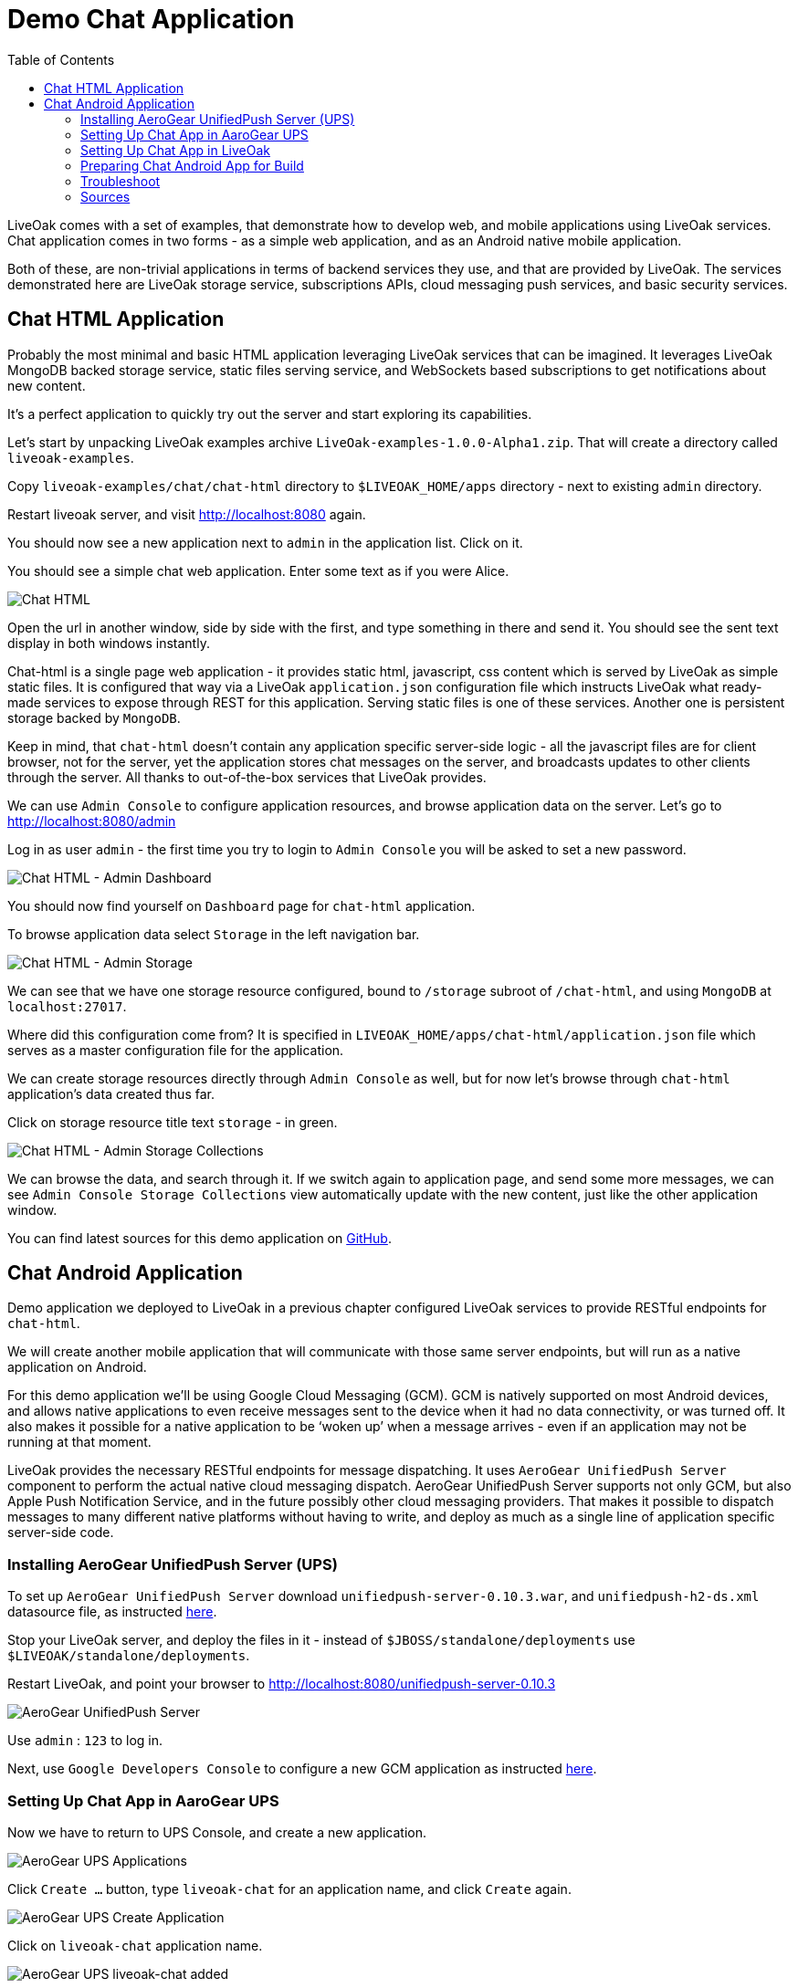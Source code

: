 = Demo Chat Application
:awestruct-layout: two-column
:toc:

toc::[]

LiveOak comes with a set of examples, that demonstrate how to develop web, and mobile applications using LiveOak services.
Chat application comes in two forms - as a simple web application, and as an Android native mobile application.

Both of these, are non-trivial applications in terms of backend services they use, and that are provided by LiveOak.
The services demonstrated here are LiveOak storage service, subscriptions APIs, cloud messaging push services, and basic security services.



== Chat HTML Application

Probably the most minimal and basic HTML application leveraging LiveOak services that can be imagined.
It leverages LiveOak MongoDB backed storage service, static files serving service, and WebSockets based subscriptions to get notifications about new content.

It's a perfect application to quickly try out the server and start exploring its capabilities.


Let’s start by unpacking LiveOak examples archive `LiveOak-examples-1.0.0-Alpha1.zip`. That will create a directory called `liveoak-examples`.

Copy `liveoak-examples/chat/chat-html` directory to `$LIVEOAK_HOME/apps` directory - next to existing `admin` directory.

Restart liveoak server, and visit link:http://localhost:8080[] again.

You should now see a new application next to `admin` in the application list. Click on it.

You should see a simple chat web application. Enter some text as if you were Alice.

image::guides/chat_html.png[Chat HTML]


Open the url in another window, side by side with the first, and type something in there and send it.
You should see the sent text display in both windows instantly.

Chat-html is a single page web application - it provides static html, javascript, css content which is served by LiveOak as simple static files.
It is configured that way via a LiveOak `application.json` configuration file which instructs LiveOak what ready-made services
to expose through REST for this application. Serving static files is one of these services. Another one is persistent storage backed by `MongoDB`.

Keep in mind, that `chat-html` doesn’t contain any application specific server-side logic - all the javascript files are for client browser,
not for the server, yet the application stores chat messages on the server, and broadcasts updates to other clients through the server.
All thanks to out-of-the-box services that LiveOak provides.

We can use `Admin Console` to configure application resources, and browse application data on the server. Let’s go to link:http://localhost:8080/admin[]

Log in as user `admin` - the first time you try to login to `Admin Console` you will be asked to set a new password.

image::guides/chat_html_admin_dashboard.png[Chat HTML - Admin Dashboard]


You should now find yourself on `Dashboard` page for `chat-html` application.

To browse application data select `Storage` in the left navigation bar.

image::guides/chat_html_admin_storage.png[Chat HTML - Admin Storage]


We can see that we have one storage resource configured, bound to `/storage` subroot of `/chat-html`, and using `MongoDB` at `localhost:27017`.

Where did this configuration come from?
It is specified in `LIVEOAK_HOME/apps/chat-html/application.json` file which serves as a master configuration file for the application.

We can create storage resources directly through `Admin Console` as well, but for now let's browse through `chat-html` application’s data created thus far.

Click on storage resource title text `storage` - in green.

image::guides/chat_html_admin_storage_collections.png[Chat HTML - Admin Storage Collections]

We can browse the data, and search through it. If we switch again to application page, and send some more messages, we can see
`Admin Console Storage Collections` view automatically update with the new content, just like the other application window.


You can find latest sources for this demo application on link:https://github.com/liveoak-io/liveoak-examples/tree/master/chat/chat-html[GitHub].



== Chat Android Application


Demo application we deployed to LiveOak in a previous chapter configured LiveOak services to provide RESTful endpoints for `chat-html`.

We will create another mobile application that will communicate with those same server endpoints, but will run as a native application on Android.

For this demo application we’ll be using Google Cloud Messaging (GCM). GCM is natively supported on most Android devices, and allows native applications
to even receive messages sent to the device when it had no data connectivity, or was turned off. It also makes it possible for a native application to be ‘woken up’
when a message arrives - even if an application may not be running at that moment.

LiveOak provides the necessary RESTful endpoints for message dispatching. It uses `AeroGear UnifiedPush Server` component to perform the actual
native cloud messaging dispatch. AeroGear UnifiedPush Server supports not only GCM, but also Apple Push Notification Service,
and in the future possibly other cloud messaging providers. That makes it possible to dispatch messages to many different native platforms
without having to write, and deploy as much as a single line of application specific server-side code.


=== Installing AeroGear UnifiedPush Server (UPS)

To set up `AeroGear UnifiedPush Server` download `unifiedpush-server-0.10.3.war`, and `unifiedpush-h2-ds.xml` datasource file,
as instructed link:https://github.com/aerogear/aerogear-unifiedpush-server/blob/master/README.md[here].

Stop your LiveOak server, and deploy the files in it - instead of `$JBOSS/standalone/deployments` use `$LIVEOAK/standalone/deployments`.

Restart LiveOak, and point your browser to link:http://localhost:8080/unifiedpush-server-0.10.3[]

image::guides/ups_login.png[AeroGear UnifiedPush Server]

Use `admin` : `123` to log in.

Next, use `Google Developers Console` to configure a new GCM application as instructed link:http://aerogear.org/docs/guides/aerogear-push-android/google-setup/[here].


=== Setting Up Chat App in AaroGear UPS

Now we have to return to UPS Console, and create a new application.

image::guides/ups_applications.png[AeroGear UPS Applications]

Click `Create ...` button, type `liveoak-chat` for an application name, and click `Create` again.

image::guides/ups_create_application.png[AeroGear UPS Create Application]

Click on `liveoak-chat` application name.

image::guides/ups_liveoak_chat_added.png[AeroGear UPS liveoak-chat added]

And in application screen add a new `Variant`, call it `liveoak-chat-android`

image::guides/ups_chat_variants.png[AeroGear UPS Variants]

Then fill in `Google API Key`, and `Project Number` with values from `Google Developers Console`.

image::guides/ups_chat_add_variant.png[AeroGear UPS Add Variant]

Thus far we have configured GCM support in `Google Developers Console`, and configured `AeroGear UnifiedPush Server` to use Google’s GCM services for our application.

We still have to configure our `chat-html` LiveOak application to talk to `AeroGear UPS`.


=== Setting Up Chat App in LiveOak

In `LiveOak Admin Console` for `chat-html` (link:http://localhost:8080/admin#/applications/chat-html[]) select `Push` in the left navigation bar.

image::guides/chat_html_admin_push.png[Chat HTML Admin Push]

Enter `Application ID`, and `Master Secret` from `AeroGear UPS` console. For `AeroGear Unified Push URL` enter: `http://localhost:8080/unifiedpush-server-0.10.3`,
and save changes.

image::guides/chat_html_admin_push_config.png[Chat HTML Admin Push Configuration]

Now it’s time to build a native Android client.


=== Preparing Chat Android App for Build

Before we can build our Chat Android application we need `Android SDK` installed.

If you don’t have one installed yet, head to link:https://developer.android.com/sdk/index.html[developer.android.com] and follow the instructions there.

Next, open `liveoak-examples/chat/chat-android` project in an IDE, and make some necessary modifications to the code as explained
link:https://github.com/liveoak-io/liveoak-examples/tree/master/chat/chat-android#building-the-example[here].

(
There are three main options when it comes to Android IDE. There is Android Developer Tools for Eclipse (link:https://developer.android.com/sdk/index.html[]),
then there is Android Studio (link:https://developer.android.com/sdk/installing/studio.html[]), and then there is IntelliJ IDEA, which has good support for Android development as well.
)

Use `Project Number` of `chat-android` application in Google Developers Console as `GCM_SENDER_ID`.

We’ll assume now that you have Android SDK installed, and that `ANDROID_HOME` environment variable points to a directory where it is installed.

Let’s go to `chat-android` directory:

`cd liveoak-examples/chat/chat-android`


For this project we use Gradle build tool, which is the new official Android SDK build system.

Ideally Gradle would use whatever Android build tools you have installed on your system, but that's not the case, so we have to
perform another step before we can finally build our Chat for Android.


Our Gradle build script requires Android Build Tools version 19.1.0. You can install them into your Android SDK with this:

`sudo $ANDROID_HOME/tools/android -s update sdk -u -a -t 'build-tools-19.1.0'`


Another option is to instruct Gradle to use another version of Android Build Tools already installed in your Android SDK.

To see which version of build-tools you have issue this command:

`ls $ANDROID_HOME/build-tools`

Take note of the highest version that you have e.g. 19.0.2.

Then, open `app/build.gradle`, find line containing `buildToolsVersion`, and set its value to your version.


Now we can build the project:

`./gradlew assemble`


After successful build, install it to a running emulator or connected physical device:

`$ANDROID_HOME/platform-tools/adb install -r app/build/apk/app-debug-unaligned.apk`


image:guides/chat_android.png[LiveOak Chat for Android]


=== Troubleshoot

==== Where is Android app on my phone?

Look for a green application icon with a title 'LiveOak Chat'

==== Android app shows error message and exits

Most likely reason is that the application can't connect to the server. Try the following steps to resolve connectivity issues.

Open a web browser on your device, and point it to link:http://IP_ADDRESS:8080/chat-html[] where `IP_ADDRESS` is a local
network address where your LiveOak instance is running.

You can determine that address by running:

`ifconfig`


If you can't get to Chat web application this way, make sure you start your LiveOak instance using `-b 0.0.0.0`:

`dist/target/liveoak/bin/standalone.sh -b 0.0.0.0`

If you have a firewall enabled, make sure it permits inbound connections to port 8080 - a simple way is to temporarily turn it off.


If remote access to Chat web application works, then make sure the changes you made to `ChatApplication.java` correctly specify the IP_ADDRESS and port:

`UPS_URL = "http://IP_ADDRESS:8080/unifiedpush-server-0.10.3"`
`LIVEOAK_HOST = "IP_ADDRESS"`
`LIVEOAK_PORT = 8080`


Then, another possibility is that you missed one or more of the configuration steps.

Check link:http://localhost:8080/admin#/applications/chat-html/push[LiveOak Admin Push configuration page], and make sure it has all the fields
filled out, and has a Connected status.

You may also re-check link:http://localhost:8080/unifiedpush-server-0.10.3[AeroGear UPS configuration] and compare values with those in
link:https://console.developers.google.com/project[Google Developers Console] to make sure all is properly configured.


==== Android app seems to be working, but does not receive any messages

Try to completely uninstall any previous version of LiveOak Chat from your device / emulator, and reinstall it again.

Chat application uses Google Cloud Messaging (GCM) to receive messages from LiveOak server. It uses `aerogear-android` library
which caches some GCM related information that may become invalid when application is reconfigured through LiveOak UPS Admin.

Uninstalling, and reinstalling the application will clean any such information.


==== Android app is working, but receives all messages twice

Reinstalling LiveOak Chat may result in multiple different GCM registration ids for the same device. AeroGear UPS will dispatch messages to all
registered GCM registration ids. LiveOak Chat should probably detect such situation, and unregister redundant old registration ids.

link:http://localhost:8080/unifiedpush-server-0.10.3/#/mobileApps[AeroGear UPS Admin] can be used to disable individual
GCM registration ids - also called Device Tokens. That can be done in administration page for `liveoak-chat-android` variant.



=== Sources

You can find latest `chat-android` sources for this demo application on link:https://github.com/liveoak-io/liveoak-examples/tree/master/chat/chat-android[GitHub].


(
Simple chat application. Demonstrates usage of LiveOak storage service, subscriptions APIs and basic security.
Comes with 3 variants:

* link:https://github.com/liveoak-io/liveoak-examples/tree/master/chat/chat-html[HTML client] - Leverages WebSocket based
subscriptions to get notifications about new content. Probably the most minimal and basic HTML application leveraging
LiveOak services that can be imagined. Perfect to quickly try out the server and start exploring its capabilities.

* link:https://github.com/liveoak-io/liveoak-examples/tree/master/chat/chat-html-secured[Secured Chat] - Extension of HTML client.
Leverages authentication and authorization capabilities of the backend. For example non admin users have only access to content
 of theirs conversations, while admin user can access all of the data.

* link:https://github.com/liveoak-io/liveoak-examples/tree/master/chat/chat-android[Android client] - Native android application
implemented purely using Android SDK. Leverages native push notifications (Google Cloud Messaging) to display new content.
Requires external
link:http://aerogear.org/docs/specs/aerogear-server-push/[AeroGear UnifiedPush Server] instance and quite a few
 manual configuration steps to work.
)

